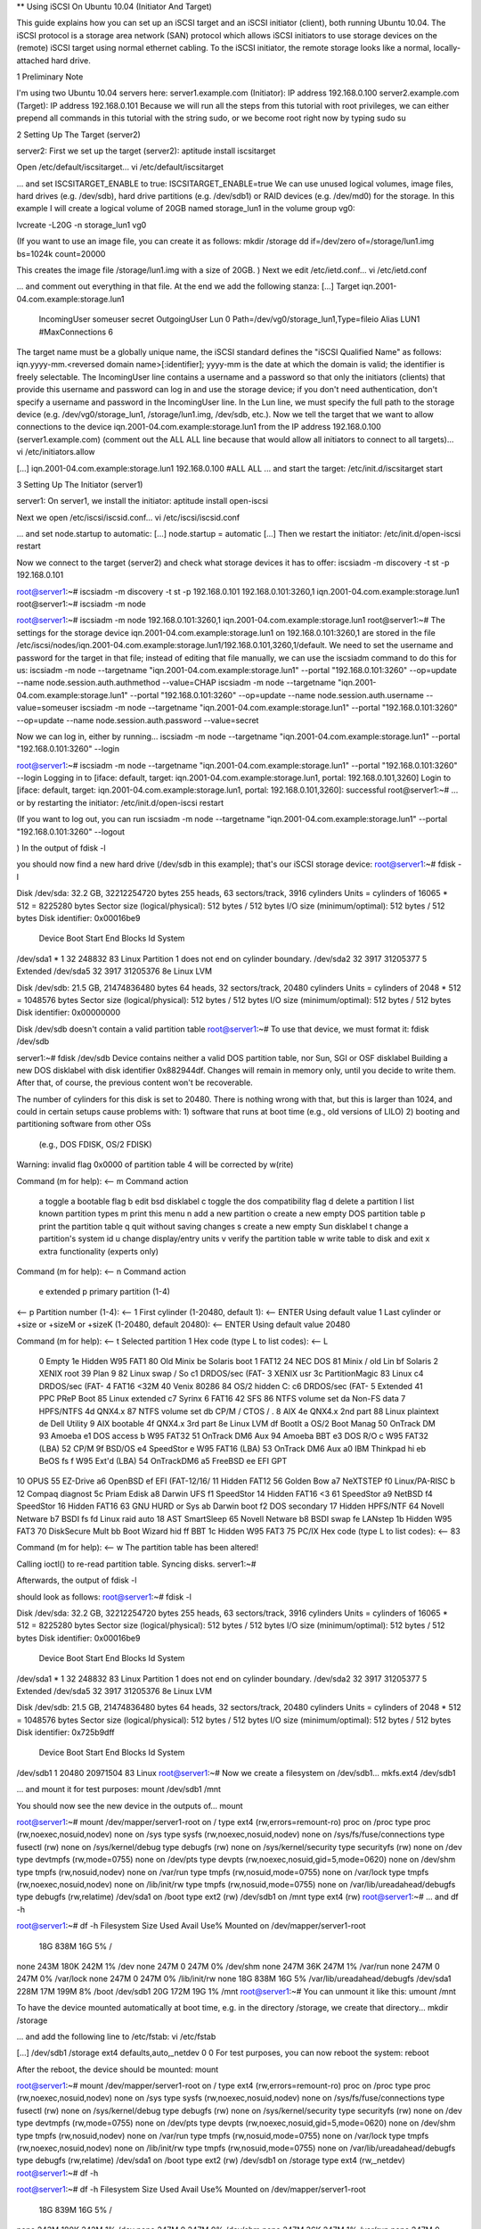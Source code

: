 ** Using iSCSI On Ubuntu 10.04 (Initiator And Target)
 
This guide explains how you can set up an iSCSI target and an iSCSI initiator (client), both running Ubuntu 10.04. The iSCSI protocol is a storage area network (SAN) protocol which allows iSCSI initiators to use storage devices on the (remote) iSCSI target using normal ethernet cabling. To the iSCSI initiator, the remote storage looks like a normal, locally-attached hard drive.

1 Preliminary Note

I'm using two Ubuntu 10.04 servers here:
server1.example.com (Initiator): IP address 192.168.0.100
server2.example.com (Target): IP address 192.168.0.101
Because we will run all the steps from this tutorial with root privileges, we can either prepend all commands in this tutorial with the string sudo, or we become root right now by typing
sudo su

 
2 Setting Up The Target (server2)

server2:
First we set up the target (server2):
aptitude install iscsitarget

Open /etc/default/iscsitarget...
vi /etc/default/iscsitarget

... and set ISCSITARGET_ENABLE to true:
ISCSITARGET_ENABLE=true
We can use unused logical volumes, image files, hard drives (e.g. /dev/sdb), hard drive partitions (e.g. /dev/sdb1) or RAID devices (e.g. /dev/md0) for the storage. In this example I will create a logical volume of 20GB named storage_lun1 in the volume group vg0:

 
lvcreate -L20G -n storage_lun1 vg0

(If you want to use an image file, you can create it as follows:
mkdir /storage
dd if=/dev/zero of=/storage/lun1.img bs=1024k count=20000

This creates the image file /storage/lun1.img with a size of 20GB.
)
Next we edit /etc/ietd.conf...
vi /etc/ietd.conf

... and comment out everything in that file. At the end we add the following stanza:
[...]
Target iqn.2001-04.com.example:storage.lun1
        IncomingUser someuser secret
        OutgoingUser
        Lun 0 Path=/dev/vg0/storage_lun1,Type=fileio
        Alias LUN1
        #MaxConnections  6
The target name must be a globally unique name, the iSCSI standard defines the "iSCSI Qualified Name" as follows: iqn.yyyy-mm.<reversed domain name>[:identifier]; yyyy-mm is the date at which the domain is valid; the identifier is freely selectable. The IncomingUser line contains a username and a password so that only the initiators (clients) that provide this username and password can log in and use the storage device; if you don't need authentication, don't specify a username and password in the IncomingUser line. In the Lun line, we must specify the full path to the storage device (e.g. /dev/vg0/storage_lun1, /storage/lun1.img, /dev/sdb, etc.).
Now we tell the target that we want to allow connections to the device iqn.2001-04.com.example:storage.lun1 from the IP address 192.168.0.100 (server1.example.com) (comment out the ALL ALL line because that would allow all initiators to connect to all targets)...
vi /etc/initiators.allow

[...]
iqn.2001-04.com.example:storage.lun1 192.168.0.100
#ALL ALL
... and start the target:
/etc/init.d/iscsitarget start

 
3 Setting Up The Initiator (server1)

server1:
On server1, we install the initiator:
aptitude install open-iscsi

Next we open /etc/iscsi/iscsid.conf...
vi /etc/iscsi/iscsid.conf

... and set node.startup to automatic:
[...]
node.startup = automatic
[...]
Then we restart the initiator:
/etc/init.d/open-iscsi restart

Now we connect to the target (server2) and check what storage devices it has to offer:
iscsiadm -m discovery -t st -p 192.168.0.101

root@server1:~# iscsiadm -m discovery -t st -p 192.168.0.101
192.168.0.101:3260,1 iqn.2001-04.com.example:storage.lun1
root@server1:~#
iscsiadm -m node

root@server1:~# iscsiadm -m node
192.168.0.101:3260,1 iqn.2001-04.com.example:storage.lun1
root@server1:~#
The settings for the storage device iqn.2001-04.com.example:storage.lun1 on 192.168.0.101:3260,1 are stored in the file /etc/iscsi/nodes/iqn.2001-04.com.example:storage.lun1/192.168.0.101,3260,1/default. We need to set the username and password for the target in that file; instead of editing that file manually, we can use the iscsiadm command to do this for us:
iscsiadm -m node --targetname "iqn.2001-04.com.example:storage.lun1" --portal "192.168.0.101:3260" --op=update --name node.session.auth.authmethod --value=CHAP
iscsiadm -m node --targetname "iqn.2001-04.com.example:storage.lun1" --portal "192.168.0.101:3260" --op=update --name node.session.auth.username --value=someuser
iscsiadm -m node --targetname "iqn.2001-04.com.example:storage.lun1" --portal "192.168.0.101:3260" --op=update --name node.session.auth.password --value=secret

Now we can log in, either by running...
iscsiadm -m node --targetname "iqn.2001-04.com.example:storage.lun1" --portal "192.168.0.101:3260" --login

root@server1:~# iscsiadm -m node --targetname "iqn.2001-04.com.example:storage.lun1" --portal "192.168.0.101:3260" --login
Logging in to [iface: default, target: iqn.2001-04.com.example:storage.lun1, portal: 192.168.0.101,3260]
Login to [iface: default, target: iqn.2001-04.com.example:storage.lun1, portal: 192.168.0.101,3260]: successful
root@server1:~#
... or by restarting the initiator:
/etc/init.d/open-iscsi restart

(If you want to log out, you can run
iscsiadm -m node --targetname "iqn.2001-04.com.example:storage.lun1" --portal "192.168.0.101:3260" --logout

)
In the output of
fdisk -l

you should now find a new hard drive (/dev/sdb in this example); that's our iSCSI storage device:
root@server1:~# fdisk -l

Disk /dev/sda: 32.2 GB, 32212254720 bytes
255 heads, 63 sectors/track, 3916 cylinders
Units = cylinders of 16065 * 512 = 8225280 bytes
Sector size (logical/physical): 512 bytes / 512 bytes
I/O size (minimum/optimal): 512 bytes / 512 bytes
Disk identifier: 0x00016be9

   Device Boot      Start         End      Blocks   Id  System
/dev/sda1   *           1          32      248832   83  Linux
Partition 1 does not end on cylinder boundary.
/dev/sda2              32        3917    31205377    5  Extended
/dev/sda5              32        3917    31205376   8e  Linux LVM

Disk /dev/sdb: 21.5 GB, 21474836480 bytes
64 heads, 32 sectors/track, 20480 cylinders
Units = cylinders of 2048 * 512 = 1048576 bytes
Sector size (logical/physical): 512 bytes / 512 bytes
I/O size (minimum/optimal): 512 bytes / 512 bytes
Disk identifier: 0x00000000

Disk /dev/sdb doesn't contain a valid partition table
root@server1:~#
To use that device, we must format it:
fdisk /dev/sdb

server1:~# fdisk /dev/sdb
Device contains neither a valid DOS partition table, nor Sun, SGI or OSF disklabel
Building a new DOS disklabel with disk identifier 0x882944df.
Changes will remain in memory only, until you decide to write them.
After that, of course, the previous content won't be recoverable.


The number of cylinders for this disk is set to 20480.
There is nothing wrong with that, but this is larger than 1024,
and could in certain setups cause problems with:
1) software that runs at boot time (e.g., old versions of LILO)
2) booting and partitioning software from other OSs
   (e.g., DOS FDISK, OS/2 FDISK)
Warning: invalid flag 0x0000 of partition table 4 will be corrected by w(rite)

Command (m for help): <-- m
Command action
   a   toggle a bootable flag
   b   edit bsd disklabel
   c   toggle the dos compatibility flag
   d   delete a partition
   l   list known partition types
   m   print this menu
   n   add a new partition
   o   create a new empty DOS partition table
   p   print the partition table
   q   quit without saving changes
   s   create a new empty Sun disklabel
   t   change a partition's system id
   u   change display/entry units
   v   verify the partition table
   w   write table to disk and exit
   x   extra functionality (experts only)

Command (m for help): <-- n
Command action
   e   extended
   p   primary partition (1-4)
<-- p
Partition number (1-4): <-- 1
First cylinder (1-20480, default 1): <-- ENTER 
Using default value 1
Last cylinder or +size or +sizeM or +sizeK (1-20480, default 20480): <-- ENTER 
Using default value 20480

Command (m for help): <-- t
Selected partition 1
Hex code (type L to list codes): <-- L

 0  Empty           1e  Hidden W95 FAT1 80  Old Minix       be  Solaris boot
 1  FAT12           24  NEC DOS         81  Minix / old Lin bf  Solaris
 2  XENIX root      39  Plan 9          82  Linux swap / So c1  DRDOS/sec (FAT-
 3  XENIX usr       3c  PartitionMagic  83  Linux           c4  DRDOS/sec (FAT-
 4  FAT16 <32M      40  Venix 80286     84  OS/2 hidden C:  c6  DRDOS/sec (FAT-
 5  Extended        41  PPC PReP Boot   85  Linux extended  c7  Syrinx
 6  FAT16           42  SFS             86  NTFS volume set da  Non-FS data
 7  HPFS/NTFS       4d  QNX4.x          87  NTFS volume set db  CP/M / CTOS / .
 8  AIX             4e  QNX4.x 2nd part 88  Linux plaintext de  Dell Utility
 9  AIX bootable    4f  QNX4.x 3rd part 8e  Linux LVM       df  BootIt
 a  OS/2 Boot Manag 50  OnTrack DM      93  Amoeba          e1  DOS access
 b  W95 FAT32       51  OnTrack DM6 Aux 94  Amoeba BBT      e3  DOS R/O
 c  W95 FAT32 (LBA) 52  CP/M            9f  BSD/OS          e4  SpeedStor
 e  W95 FAT16 (LBA) 53  OnTrack DM6 Aux a0  IBM Thinkpad hi eb  BeOS fs
 f  W95 Ext'd (LBA) 54  OnTrackDM6      a5  FreeBSD         ee  EFI GPT
10  OPUS            55  EZ-Drive        a6  OpenBSD         ef  EFI (FAT-12/16/
11  Hidden FAT12    56  Golden Bow      a7  NeXTSTEP        f0  Linux/PA-RISC b
12  Compaq diagnost 5c  Priam Edisk     a8  Darwin UFS      f1  SpeedStor
14  Hidden FAT16 <3 61  SpeedStor       a9  NetBSD          f4  SpeedStor
16  Hidden FAT16    63  GNU HURD or Sys ab  Darwin boot     f2  DOS secondary
17  Hidden HPFS/NTF 64  Novell Netware  b7  BSDI fs         fd  Linux raid auto
18  AST SmartSleep  65  Novell Netware  b8  BSDI swap       fe  LANstep
1b  Hidden W95 FAT3 70  DiskSecure Mult bb  Boot Wizard hid ff  BBT
1c  Hidden W95 FAT3 75  PC/IX
Hex code (type L to list codes): <-- 83

Command (m for help): <-- w
The partition table has been altered!

Calling ioctl() to re-read partition table.
Syncing disks.
server1:~#

Afterwards, the output of
fdisk -l

should look as follows:
root@server1:~# fdisk -l

Disk /dev/sda: 32.2 GB, 32212254720 bytes
255 heads, 63 sectors/track, 3916 cylinders
Units = cylinders of 16065 * 512 = 8225280 bytes
Sector size (logical/physical): 512 bytes / 512 bytes
I/O size (minimum/optimal): 512 bytes / 512 bytes
Disk identifier: 0x00016be9

   Device Boot      Start         End      Blocks   Id  System
/dev/sda1   *           1          32      248832   83  Linux
Partition 1 does not end on cylinder boundary.
/dev/sda2              32        3917    31205377    5  Extended
/dev/sda5              32        3917    31205376   8e  Linux LVM

Disk /dev/sdb: 21.5 GB, 21474836480 bytes
64 heads, 32 sectors/track, 20480 cylinders
Units = cylinders of 2048 * 512 = 1048576 bytes
Sector size (logical/physical): 512 bytes / 512 bytes
I/O size (minimum/optimal): 512 bytes / 512 bytes
Disk identifier: 0x725b9dff

   Device Boot      Start         End      Blocks   Id  System
/dev/sdb1               1       20480    20971504   83  Linux
root@server1:~#
Now we create a filesystem on /dev/sdb1...
mkfs.ext4 /dev/sdb1

... and mount it for test purposes:
mount /dev/sdb1 /mnt

You should now see the new device in the outputs of...
mount

root@server1:~# mount
/dev/mapper/server1-root on / type ext4 (rw,errors=remount-ro)
proc on /proc type proc (rw,noexec,nosuid,nodev)
none on /sys type sysfs (rw,noexec,nosuid,nodev)
none on /sys/fs/fuse/connections type fusectl (rw)
none on /sys/kernel/debug type debugfs (rw)
none on /sys/kernel/security type securityfs (rw)
none on /dev type devtmpfs (rw,mode=0755)
none on /dev/pts type devpts (rw,noexec,nosuid,gid=5,mode=0620)
none on /dev/shm type tmpfs (rw,nosuid,nodev)
none on /var/run type tmpfs (rw,nosuid,mode=0755)
none on /var/lock type tmpfs (rw,noexec,nosuid,nodev)
none on /lib/init/rw type tmpfs (rw,nosuid,mode=0755)
none on /var/lib/ureadahead/debugfs type debugfs (rw,relatime)
/dev/sda1 on /boot type ext2 (rw)
/dev/sdb1 on /mnt type ext4 (rw)
root@server1:~#
... and
df -h

root@server1:~# df -h
Filesystem            Size  Used Avail Use% Mounted on
/dev/mapper/server1-root
                       18G  838M   16G   5% /
none                  243M  180K  242M   1% /dev
none                  247M     0  247M   0% /dev/shm
none                  247M   36K  247M   1% /var/run
none                  247M     0  247M   0% /var/lock
none                  247M     0  247M   0% /lib/init/rw
none                   18G  838M   16G   5% /var/lib/ureadahead/debugfs
/dev/sda1             228M   17M  199M   8% /boot
/dev/sdb1              20G  172M   19G   1% /mnt
root@server1:~#
You can unmount it like this:
umount /mnt

To have the device mounted automatically at boot time, e.g. in the directory /storage, we create that directory...
mkdir /storage

... and add the following line to /etc/fstab:
vi /etc/fstab

[...]
/dev/sdb1       /storage        ext4    defaults,auto,_netdev 0 0
For test purposes, you can now reboot the system:
reboot

After the reboot, the device should be mounted:
mount

root@server1:~# mount
/dev/mapper/server1-root on / type ext4 (rw,errors=remount-ro)
proc on /proc type proc (rw,noexec,nosuid,nodev)
none on /sys type sysfs (rw,noexec,nosuid,nodev)
none on /sys/fs/fuse/connections type fusectl (rw)
none on /sys/kernel/debug type debugfs (rw)
none on /sys/kernel/security type securityfs (rw)
none on /dev type devtmpfs (rw,mode=0755)
none on /dev/pts type devpts (rw,noexec,nosuid,gid=5,mode=0620)
none on /dev/shm type tmpfs (rw,nosuid,nodev)
none on /var/run type tmpfs (rw,nosuid,mode=0755)
none on /var/lock type tmpfs (rw,noexec,nosuid,nodev)
none on /lib/init/rw type tmpfs (rw,nosuid,mode=0755)
none on /var/lib/ureadahead/debugfs type debugfs (rw,relatime)
/dev/sda1 on /boot type ext2 (rw)
/dev/sdb1 on /storage type ext4 (rw,_netdev)
root@server1:~#
df -h

root@server1:~# df -h
Filesystem            Size  Used Avail Use% Mounted on
/dev/mapper/server1-root
                       18G  839M   16G   5% /
none                  243M  180K  242M   1% /dev
none                  247M     0  247M   0% /dev/shm
none                  247M   36K  247M   1% /var/run
none                  247M     0  247M   0% /var/lock
none                  247M     0  247M   0% /lib/init/rw
none                   18G  839M   16G   5% /var/lib/ureadahead/debugfs
/dev/sda1             228M   17M  199M   8% /boot
/dev/sdb1              20G  172M   19G   1% /storage
root@server1:~#



** How to discover, login, and logout iSCSI targets

Applies to:
----------------------------------------------------------------------------------------------------------------------
Operating Systems - RHEL 5.x, RHEL 6.x, OL 5.x, OL 6.x, Oracle VM 2.x
Platform - Applies to all Dell PowerEdge Servers

Goal:
----------------------------------------------------------------------------------------------------------------------

To discover iSCSI targets, login targets, and logout targets from your EqualLogic iSCSI storage array.

Solution:
---------------------------------------------------------------------------------------------------------------------

Once the process of installing the iSCSI initiator is completed as seen in the wiki article, http://en.community.dell.com/dell-groups/enterprise_solutions/w/oracle_solutions/3-2-1-1-1-how-do-i-install-and-start-iscsi-initiator-utils.aspx, the next step is to discover your iSCSI targets.

Discovering iSCSI Targets:

Once you have the iSCSI service running you will use the 'iscsiadm' userspace utility to discover, login and logout iSCSI targets.

To get a list of available targets the following command can be used:

#iscsiadm -m discovery -t st -p <Group IP address>:3260

NOTE	The group IP address is the IP address of the EqualLogic storage group. 
Example:

# iscsiadm -m discovery -t st -p 172.23.10.240:3260

172.23.10.240:3260,1 iqn.2001-05.com.equallogic:0-8a0906-83bcb3401-16e0002fd0a46f3d-rhel5-test

The example shows that the 'rhel5-test' volume has been found.

Logging in iSCSI Targets:

Once you have discovered your iSCSI targets, you can log in the following target in one of two ways.

Issuing the following command will login all iSCSI targets found. The command to login all iSCSI targets at once is the following:

#iscsiadm -m node -l

If you prefer to login an individual iSCSI target the following command can be issued:

#iscsiadm -m node -T <Complete Target Name> -l -p <Group IP>:3260

Example:

#iscsiadm -m node -l -T iqn.2001-05.com.equallogic:83bcb3401-16e0002fd0a46f3d-rhel5-test -p 172.23.10.240:3260

Logging out iSCSI Targets:

Logging out iSCSI targets also can be accomplished in one of two ways. The process of logging out all iSCSI targets found, can be done with the following command:

#iscsiadm -m node -u

The process of logging out individual iSCSI target uses the following command:

#iscsiadm -m node -u -T <Complete Target Name>-p <Group IP address>:3260

Example:

#iscsiadm -m node -u -T iqn.2001-05.com.equallogic:83bcb3401-16e0002fd0a46f3d-rhel5-test -p 172.23.10.240:3260
